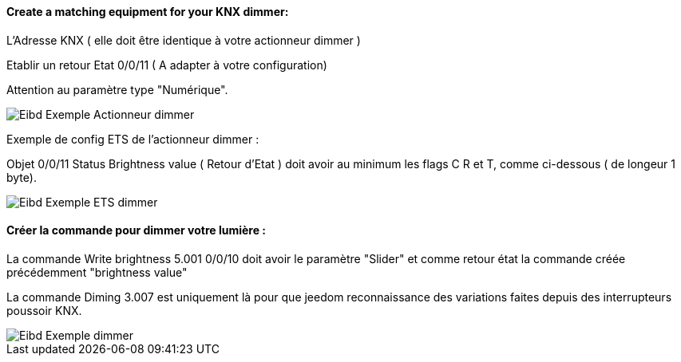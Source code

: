 ==== Create a matching equipment for your KNX dimmer:

L'Adresse KNX ( elle doit être identique à votre actionneur dimmer )

Etablir un retour Etat 0/0/11 ( A adapter à votre configuration)

Attention au paramètre type "Numérique".

image::../images/Eibd_Exemple_Actionneur_dimmer.jpg[]

Exemple de config ETS de l'actionneur dimmer :

Objet 0/0/11 Status Brightness value ( Retour d'Etat ) doit avoir au minimum les flags C R et T, comme ci-dessous ( de longeur 1 byte).

image::../images/Eibd_Exemple_ETS_dimmer.jpg[]

==== Créer la commande pour dimmer votre lumière :

La commande Write brightness 5.001 0/0/10 doit avoir le paramètre "Slider" et comme retour état la commande créée précédemment "brightness value"

La commande Diming 3.007 est uniquement là pour que jeedom reconnaissance des variations faites depuis des interrupteurs poussoir KNX.

image::../images/Eibd_Exemple_dimmer.jpg[]